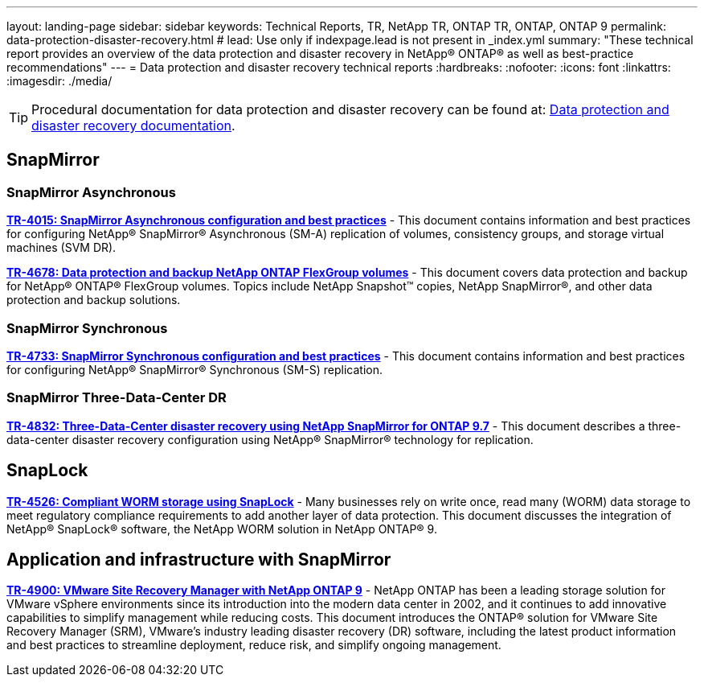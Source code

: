 ---
layout: landing-page
sidebar: sidebar
keywords: Technical Reports, TR, NetApp TR, ONTAP TR, ONTAP, ONTAP 9
permalink: data-protection-disaster-recovery.html
# lead: Use only if indexpage.lead is not present in _index.yml
summary: "These technical report provides an overview of the data protection and disaster recovery in NetApp® ONTAP® as well as best-practice recommendations"
---
= Data protection and disaster recovery technical reports
:hardbreaks:
:nofooter:
:icons: font
:linkattrs:
:imagesdir: ./media/

[TIP]
====
Procedural documentation for data protection and disaster recovery can be found at: link:https://docs.netapp.com/us-en/ontap/data-protection-disaster-recovery/index.html[Data protection and disaster recovery documentation].
====

// Last Update - Version - current pdf owner
== SnapMirror
=== SnapMirror Asynchronous
// Jun 2023 - 9.13.1 - Tony Ansley
*link:https://www.netapp.com/pdf.html?item=/media/17229-tr4015.pdf[TR-4015: SnapMirror Asynchronous configuration and best practices^]* - This document contains information and best practices for configuring NetApp® SnapMirror® Asynchronous (SM-A) replication of volumes, consistency groups, and storage virtual machines (SVM DR).

// Oct 2021 - 9.10.1 - Maha G
*link:https://www.netapp.com/pdf.html?item=/media/17064-tr4678.pdf[TR-4678: Data protection and backup NetApp ONTAP FlexGroup volumes^]* - This document covers data protection and backup for NetApp® ONTAP® FlexGroup volumes. Topics include NetApp Snapshot™ copies, NetApp SnapMirror®, and other data protection and backup solutions. 

=== SnapMirror Synchronous 
// Jun 2023 - 9.13.1 - Tony Ansley
*link:https://www.netapp.com/pdf.html?item=/media/17174-tr4733.pdf[TR-4733: SnapMirror Synchronous configuration and best practices^]* - This document contains information and best practices for configuring NetApp® SnapMirror® Synchronous (SM-S) replication.

=== SnapMirror Three-Data-Center DR
// Apr 2020 - 9.7 - Tony Ansley
*link:https://www.netapp.com/pdf.html?item=/media/19369-tr-4832.pdf[TR-4832: Three-Data-Center disaster recovery using NetApp SnapMirror for ONTAP 9.7^]* - This document describes a three-data-center disaster recovery configuration using NetApp® SnapMirror® technology for replication.

== SnapLock
// Jan 2023 - 9.12.1 - Dan Tulledge
*link:https://www.netapp.com/pdf.html?item=/media/6158-tr4526.pdf[TR-4526: Compliant WORM storage using SnapLock^]* - Many businesses rely on write once, read many (WORM) data storage to meet regulatory compliance requirements to add another layer of data protection. This document discusses the integration of NetApp® SnapLock® software, the NetApp WORM solution in NetApp ONTAP® 9.

== Application and infrastructure with SnapMirror
//  git hub updated
*link:https://docs.netapp.com/us-en/netapp-solutions/virtualization/vsrm-ontap9_1._introduction_to_srm_with_ontap.html[TR-4900: VMware Site Recovery Manager with NetApp ONTAP 9^]* - NetApp ONTAP has been a leading storage solution for VMware vSphere environments since its introduction into the modern data center in 2002, and it continues to add innovative capabilities to simplify management while reducing costs. This document introduces the ONTAP® solution for VMware Site Recovery Manager (SRM), VMware’s industry leading disaster recovery (DR) software, including the latest product information and best practices to streamline deployment, reduce risk, and simplify ongoing management.
